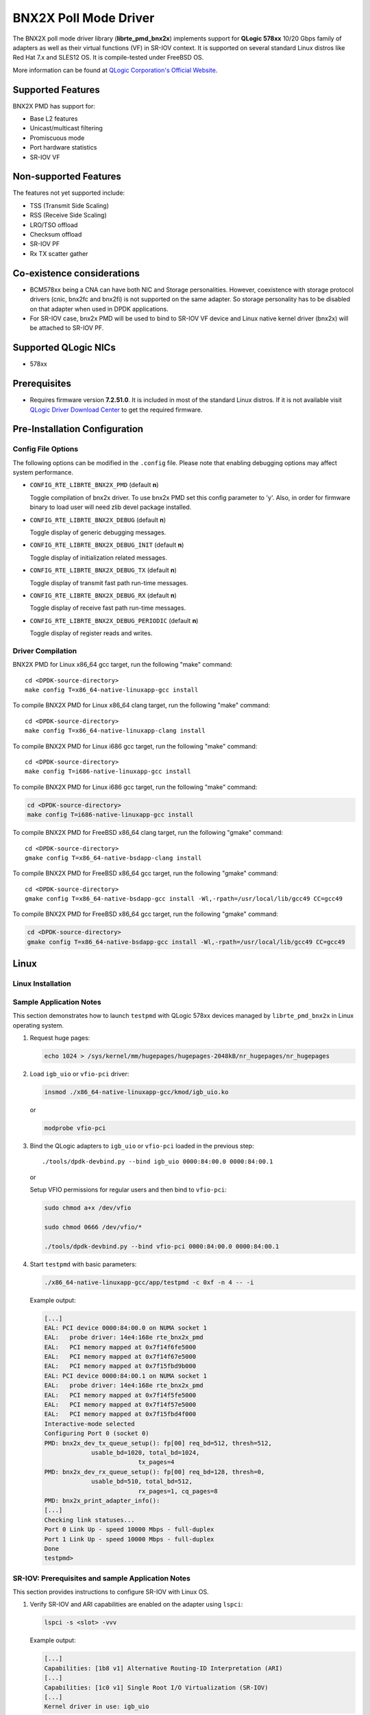 ..  BSD LICENSE
    Copyright (c) 2015 QLogic Corporation
    All rights reserved.

    Redistribution and use in source and binary forms, with or without
    modification, are permitted provided that the following conditions
    are met:

    * Redistributions of source code must retain the above copyright
    notice, this list of conditions and the following disclaimer.
    * Redistributions in binary form must reproduce the above copyright
    notice, this list of conditions and the following disclaimer in
    the documentation and/or other materials provided with the
    distribution.
    * Neither the name of QLogic Corporation nor the names of its
    contributors may be used to endorse or promote products derived
    from this software without specific prior written permission.

    THIS SOFTWARE IS PROVIDED BY THE COPYRIGHT HOLDERS AND CONTRIBUTORS
    "AS IS" AND ANY EXPRESS OR IMPLIED WARRANTIES, INCLUDING, BUT NOT
    LIMITED TO, THE IMPLIED WARRANTIES OF MERCHANTABILITY AND FITNESS FOR
    A PARTICULAR PURPOSE ARE DISCLAIMED. IN NO EVENT SHALL THE COPYRIGHT
    OWNER OR CONTRIBUTORS BE LIABLE FOR ANY DIRECT, INDIRECT, INCIDENTAL,
    SPECIAL, EXEMPLARY, OR CONSEQUENTIAL DAMAGES (INCLUDING, BUT NOT
    LIMITED TO, PROCUREMENT OF SUBSTITUTE GOODS OR SERVICES; LOSS OF USE,
    DATA, OR PROFITS; OR BUSINESS INTERRUPTION) HOWEVER CAUSED AND ON ANY
    THEORY OF LIABILITY, WHETHER IN CONTRACT, STRICT LIABILITY, OR TORT
    (INCLUDING NEGLIGENCE OR OTHERWISE) ARISING IN ANY WAY OUT OF THE USE
    OF THIS SOFTWARE, EVEN IF ADVISED OF THE POSSIBILITY OF SUCH DAMAGE.

BNX2X Poll Mode Driver
======================

The BNX2X poll mode driver library (**librte_pmd_bnx2x**) implements support
for **QLogic 578xx** 10/20 Gbps family of adapters as well as their virtual
functions (VF) in SR-IOV context. It is supported on several standard Linux
distros like Red Hat 7.x and SLES12 OS. It is compile-tested under FreeBSD OS.

More information can be found at `QLogic Corporation's Official Website
<http://www.qlogic.com>`_.

Supported Features
------------------

BNX2X PMD has support for:

- Base L2 features
- Unicast/multicast filtering
- Promiscuous mode
- Port hardware statistics
- SR-IOV VF

Non-supported Features
----------------------

The features not yet supported include:

- TSS (Transmit Side Scaling)
- RSS (Receive Side Scaling)
- LRO/TSO offload
- Checksum offload
- SR-IOV PF
- Rx TX scatter gather

Co-existence considerations
---------------------------

- BCM578xx being a CNA can have both NIC and Storage personalities.
  However, coexistence with storage protocol drivers (cnic, bnx2fc and
  bnx2fi) is not supported on the same adapter. So storage personality
  has to be disabled on that adapter when used in DPDK applications.

- For SR-IOV case, bnx2x PMD will be used to bind to SR-IOV VF device and
  Linux native kernel driver (bnx2x) will be attached to SR-IOV PF.


Supported QLogic NICs
---------------------

- 578xx

Prerequisites
-------------

- Requires firmware version **7.2.51.0**. It is included in most of the
  standard Linux distros. If it is not available visit
  `QLogic Driver Download Center <http://driverdownloads.qlogic.com>`_
  to get the required firmware.

Pre-Installation Configuration
------------------------------

Config File Options
~~~~~~~~~~~~~~~~~~~

The following options can be modified in the ``.config`` file. Please note that
enabling debugging options may affect system performance.

- ``CONFIG_RTE_LIBRTE_BNX2X_PMD`` (default **n**)

  Toggle compilation of bnx2x driver. To use bnx2x PMD set this config parameter
  to 'y'. Also, in order for firmware binary to load user will need zlib devel
  package installed.

- ``CONFIG_RTE_LIBRTE_BNX2X_DEBUG`` (default **n**)

  Toggle display of generic debugging messages.

- ``CONFIG_RTE_LIBRTE_BNX2X_DEBUG_INIT`` (default **n**)

  Toggle display of initialization related messages.

- ``CONFIG_RTE_LIBRTE_BNX2X_DEBUG_TX`` (default **n**)

  Toggle display of transmit fast path run-time messages.

- ``CONFIG_RTE_LIBRTE_BNX2X_DEBUG_RX`` (default **n**)

  Toggle display of receive fast path run-time messages.

- ``CONFIG_RTE_LIBRTE_BNX2X_DEBUG_PERIODIC`` (default **n**)

  Toggle display of register reads and writes.


.. _bnx2x_driver-compilation:

Driver Compilation
~~~~~~~~~~~~~~~~~~

BNX2X PMD for Linux x86_64 gcc target, run the following "make"
command::

   cd <DPDK-source-directory>
   make config T=x86_64-native-linuxapp-gcc install

To compile BNX2X PMD for Linux x86_64 clang target, run the following "make"
command::

   cd <DPDK-source-directory>
   make config T=x86_64-native-linuxapp-clang install

To compile BNX2X PMD for Linux i686 gcc target, run the following "make"
command::

   cd <DPDK-source-directory>
   make config T=i686-native-linuxapp-gcc install

To compile BNX2X PMD for Linux i686 gcc target, run the following "make"
command:

.. code-block:: console

   cd <DPDK-source-directory>
   make config T=i686-native-linuxapp-gcc install

To compile BNX2X PMD for FreeBSD x86_64 clang target, run the following "gmake"
command::

   cd <DPDK-source-directory>
   gmake config T=x86_64-native-bsdapp-clang install

To compile BNX2X PMD for FreeBSD x86_64 gcc target, run the following "gmake"
command::

   cd <DPDK-source-directory>
   gmake config T=x86_64-native-bsdapp-gcc install -Wl,-rpath=/usr/local/lib/gcc49 CC=gcc49

To compile BNX2X PMD for FreeBSD x86_64 gcc target, run the following "gmake"
command:

.. code-block:: console

   cd <DPDK-source-directory>
   gmake config T=x86_64-native-bsdapp-gcc install -Wl,-rpath=/usr/local/lib/gcc49 CC=gcc49

Linux
-----

.. _bnx2x_Linux-installation:

Linux Installation
~~~~~~~~~~~~~~~~~~

Sample Application Notes
~~~~~~~~~~~~~~~~~~~~~~~~

This section demonstrates how to launch ``testpmd`` with QLogic 578xx
devices managed by ``librte_pmd_bnx2x`` in Linux operating system.

#. Request huge pages:

   .. code-block:: console

      echo 1024 > /sys/kernel/mm/hugepages/hugepages-2048kB/nr_hugepages/nr_hugepages

#. Load ``igb_uio`` or ``vfio-pci`` driver:

   .. code-block:: console

      insmod ./x86_64-native-linuxapp-gcc/kmod/igb_uio.ko

   or

   .. code-block:: console

      modprobe vfio-pci

#. Bind the QLogic adapters to ``igb_uio`` or ``vfio-pci`` loaded in the
   previous step::

      ./tools/dpdk-devbind.py --bind igb_uio 0000:84:00.0 0000:84:00.1

   or

   Setup VFIO permissions for regular users and then bind to ``vfio-pci``:

   .. code-block:: console

      sudo chmod a+x /dev/vfio

      sudo chmod 0666 /dev/vfio/*

      ./tools/dpdk-devbind.py --bind vfio-pci 0000:84:00.0 0000:84:00.1

#. Start ``testpmd`` with basic parameters:

   .. code-block:: console

      ./x86_64-native-linuxapp-gcc/app/testpmd -c 0xf -n 4 -- -i

   Example output:

   .. code-block:: console

      [...]
      EAL: PCI device 0000:84:00.0 on NUMA socket 1
      EAL:   probe driver: 14e4:168e rte_bnx2x_pmd
      EAL:   PCI memory mapped at 0x7f14f6fe5000
      EAL:   PCI memory mapped at 0x7f14f67e5000
      EAL:   PCI memory mapped at 0x7f15fbd9b000
      EAL: PCI device 0000:84:00.1 on NUMA socket 1
      EAL:   probe driver: 14e4:168e rte_bnx2x_pmd
      EAL:   PCI memory mapped at 0x7f14f5fe5000
      EAL:   PCI memory mapped at 0x7f14f57e5000
      EAL:   PCI memory mapped at 0x7f15fbd4f000
      Interactive-mode selected
      Configuring Port 0 (socket 0)
      PMD: bnx2x_dev_tx_queue_setup(): fp[00] req_bd=512, thresh=512,
                   usable_bd=1020, total_bd=1024,
                                tx_pages=4
      PMD: bnx2x_dev_rx_queue_setup(): fp[00] req_bd=128, thresh=0,
                   usable_bd=510, total_bd=512,
                                rx_pages=1, cq_pages=8
      PMD: bnx2x_print_adapter_info():
      [...]
      Checking link statuses...
      Port 0 Link Up - speed 10000 Mbps - full-duplex
      Port 1 Link Up - speed 10000 Mbps - full-duplex
      Done
      testpmd>

SR-IOV: Prerequisites and sample Application Notes
~~~~~~~~~~~~~~~~~~~~~~~~~~~~~~~~~~~~~~~~~~~~~~~~~~

This section provides instructions to configure SR-IOV with Linux OS.

#. Verify SR-IOV and ARI capabilities are enabled on the adapter using ``lspci``:

   .. code-block:: console

      lspci -s <slot> -vvv

   Example output:

   .. code-block:: console

      [...]
      Capabilities: [1b8 v1] Alternative Routing-ID Interpretation (ARI)
      [...]
      Capabilities: [1c0 v1] Single Root I/O Virtualization (SR-IOV)
      [...]
      Kernel driver in use: igb_uio

#. Load the kernel module:

   .. code-block:: console

      modprobe bnx2x

   Example output:

   .. code-block:: console

      systemd-udevd[4848]: renamed network interface eth0 to ens5f0
      systemd-udevd[4848]: renamed network interface eth1 to ens5f1

#. Bring up the PF ports:

   .. code-block:: console

      ifconfig ens5f0 up
      ifconfig ens5f1 up

#. Create VF device(s):

   Echo the number of VFs to be created into "sriov_numvfs" sysfs entry
   of the parent PF.

   Example output:

   .. code-block:: console

      echo 2 > /sys/devices/pci0000:00/0000:00:03.0/0000:81:00.0/sriov_numvfs


#. Assign VF MAC address:

   Assign MAC address to the VF using iproute2 utility. The syntax is:
   ip link set <PF iface> vf <VF id> mac <macaddr>

   Example output:

   .. code-block:: console

      ip link set ens5f0 vf 0 mac 52:54:00:2f:9d:e8


#. PCI Passthrough:

   The VF devices may be passed through to the guest VM using virt-manager or
   virsh etc. bnx2x PMD should be used to bind the VF devices in the guest VM
   using the instructions outlined in the Application notes below.
